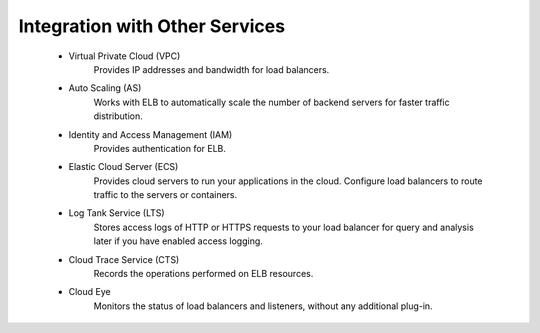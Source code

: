 ===============================
Integration with Other Services
===============================

    * Virtual Private Cloud (VPC)
        Provides IP addresses and bandwidth for load balancers.
    
    * Auto Scaling (AS)
        Works with ELB to automatically scale the number of backend servers for faster traffic distribution.

    * Identity and Access Management (IAM) 
        Provides authentication for ELB.

    * Elastic Cloud Server (ECS)
        Provides cloud servers to run your applications in the cloud. Configure load balancers to route traffic to the servers or containers.
    
    * Log Tank Service (LTS)
        Stores access logs of HTTP or HTTPS requests to your load balancer for query and analysis later if you have enabled access logging.
    
    * Cloud Trace Service (CTS)
        Records the operations performed on ELB resources.
    
    * Cloud Eye
        Monitors the status of load balancers and listeners, without any additional plug-in.

